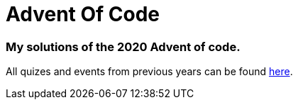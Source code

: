 = Advent Of Code

=== My solutions of the 2020 Advent of code.

All quizes and events from previous years can be found link:https://adventofcode.com/[here].
